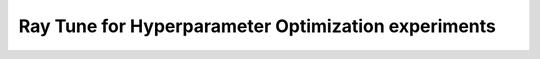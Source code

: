 .. sectionauthor:: Mohsin Ahmed Shaikh <mohsin.shaikh@kaust.edu.sa>
.. meta::
    :description: HPO with Ray Tune
    :keywords: ray tune

=====================================================
Ray Tune for Hyperparameter Optimization experiments
=====================================================